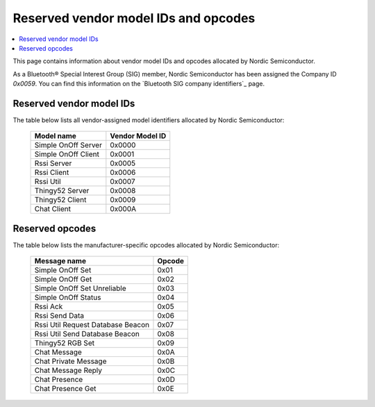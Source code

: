 .. _bt_mesh_ug_reserved_ids:

Reserved vendor model IDs and opcodes
#####################################

.. contents::
   :local:
   :depth: 2

This page contains information about vendor model IDs and opcodes allocated by Nordic Semiconductor.

As a Bluetooth® Special Interest Group (SIG) member, Nordic Semiconductor has been assigned the Company ID *0x0059*.
You can find this information on the `Bluetooth SIG company identifiers`_ page.

Reserved vendor model IDs
*************************

The table below lists all vendor-assigned model identifiers allocated by Nordic Semiconductor:

   +---------------------+-----------------+
   | Model name          | Vendor Model ID |
   +=====================+=================+
   | Simple OnOff Server | 0x0000          |
   +---------------------+-----------------+
   | Simple OnOff Client | 0x0001          |
   +---------------------+-----------------+
   | Rssi Server         | 0x0005          |
   +---------------------+-----------------+
   | Rssi Client         | 0x0006          |
   +---------------------+-----------------+
   | Rssi Util           | 0x0007          |
   +---------------------+-----------------+
   | Thingy52 Server     | 0x0008          |
   +---------------------+-----------------+
   | Thingy52 Client     | 0x0009          |
   +---------------------+-----------------+
   | Chat Client         | 0x000A          |
   +---------------------+-----------------+

Reserved opcodes
****************

The table below lists the manufacturer-specific opcodes allocated by Nordic Semiconductor:

   +-----------------------------------+--------+
   | Message name                      | Opcode |
   +===================================+========+
   | Simple OnOff Set                  | 0x01   |
   +-----------------------------------+--------+
   | Simple OnOff Get                  | 0x02   |
   +-----------------------------------+--------+
   | Simple OnOff Set Unreliable       | 0x03   |
   +-----------------------------------+--------+
   | Simple OnOff Status               | 0x04   |
   +-----------------------------------+--------+
   | Rssi Ack                          | 0x05   |
   +-----------------------------------+--------+
   | Rssi Send Data                    | 0x06   |
   +-----------------------------------+--------+
   | Rssi Util Request Database Beacon | 0x07   |
   +-----------------------------------+--------+
   | Rssi Util Send Database Beacon    | 0x08   |
   +-----------------------------------+--------+
   | Thingy52 RGB Set                  | 0x09   |
   +-----------------------------------+--------+
   | Chat Message                      | 0x0A   |
   +-----------------------------------+--------+
   | Chat Private Message              | 0x0B   |
   +-----------------------------------+--------+
   | Chat Message Reply                | 0x0C   |
   +-----------------------------------+--------+
   | Chat Presence                     | 0x0D   |
   +-----------------------------------+--------+
   | Chat Presence Get                 | 0x0E   |
   +-----------------------------------+--------+
